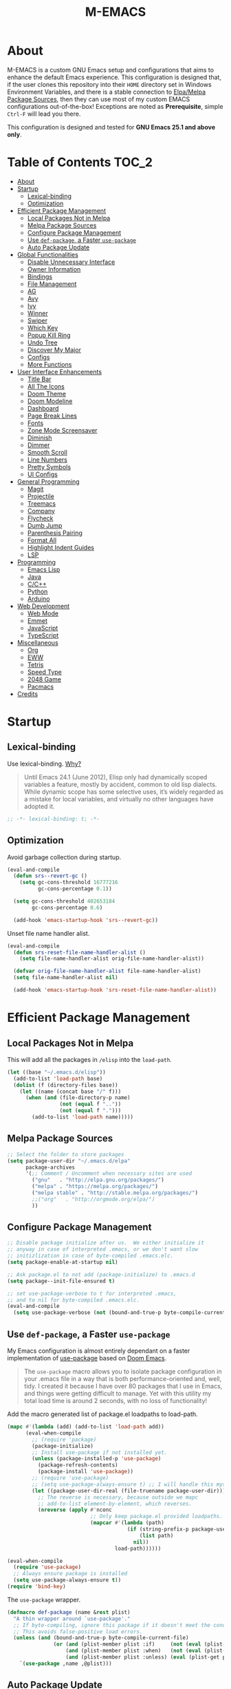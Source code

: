 #+TITLE: M-EMACS
* About
  M-EMACS is a custom GNU Emacs setup and configurations that aims to enhance the default Emacs experience. This configuration is designed that, if the user clones this repository into their =HOME= directory set in Windows Environment Variables, and there is a stable connection to [[#elpamelpa-package-sources][Elpa/Melpa Package Sources]], then they can use most of my custom EMACS configurations out-of-the-box! Exceptions are noted as *Prerequisite*, simple =Ctrl-F= will lead you there.

  This configuration is designed and tested for *GNU Emacs 25.1 and above only*.
** Cool Little Thing About This README                             :noexport:
   This README will be parsed by [[./init.el][init.el]] which then evaluates all =emacs-lisp= code blocks during startup. Which means this README file is not only useful for you, a human's understanding, it also serves as the foundation for my entire Emacs configuration!
* Table of Contents                                                   :TOC_2:
- [[#about][About]]
- [[#startup][Startup]]
  - [[#lexical-binding][Lexical-binding]]
  - [[#optimization][Optimization]]
- [[#efficient-package-management][Efficient Package Management]]
  - [[#local-packages-not-in-melpa][Local Packages Not in Melpa]]
  - [[#melpa-package-sources][Melpa Package Sources]]
  - [[#configure-package-management][Configure Package Management]]
  - [[#use-def-package-a-faster-use-package][Use =def-package=, a Faster =use-package=]]
  - [[#auto-package-update][Auto Package Update]]
- [[#global-functionalities][Global Functionalities]]
  - [[#disable-unnecessary-interface][Disable Unnecessary Interface]]
  - [[#owner-information][Owner Information]]
  - [[#bindings][Bindings]]
  - [[#file-management][File Management]]
  - [[#ag][AG]]
  - [[#avy][Avy]]
  - [[#ivy][Ivy]]
  - [[#winner][Winner]]
  - [[#swiper][Swiper]]
  - [[#which-key][Which Key]]
  - [[#popup-kill-ring][Popup Kill Ring]]
  - [[#undo-tree][Undo Tree]]
  - [[#discover-my-major][Discover My Major]]
  - [[#configs][Configs]]
  - [[#more-functions][More Functions]]
- [[#user-interface-enhancements][User Interface Enhancements]]
  - [[#title-bar][Title Bar]]
  - [[#all-the-icons][All The Icons]]
  - [[#doom-theme][Doom Theme]]
  - [[#doom-modeline][Doom Modeline]]
  - [[#dashboard][Dashboard]]
  - [[#page-break-lines][Page Break Lines]]
  - [[#fonts][Fonts]]
  - [[#zone-mode-screensaver][Zone Mode Screensaver]]
  - [[#diminish][Diminish]]
  - [[#dimmer][Dimmer]]
  - [[#smooth-scroll][Smooth Scroll]]
  - [[#line-numbers][Line Numbers]]
  - [[#pretty-symbols][Pretty Symbols]]
  - [[#ui-configs][UI Configs]]
- [[#general-programming][General Programming]]
  - [[#magit][Magit]]
  - [[#projectile][Projectile]]
  - [[#treemacs][Treemacs]]
  - [[#company][Company]]
  - [[#flycheck][Flycheck]]
  - [[#dumb-jump][Dumb Jump]]
  - [[#parenthesis-pairing][Parenthesis Pairing]]
  - [[#format-all][Format All]]
  - [[#highlight-indent-guides][Highlight Indent Guides]]
  - [[#lsp][LSP]]
- [[#programming][Programming]]
  - [[#emacs-lisp][Emacs Lisp]]
  - [[#java][Java]]
  - [[#cc][C/C++]]
  - [[#python][Python]]
  - [[#arduino][Arduino]]
- [[#web-development][Web Development]]
  - [[#web-mode][Web Mode]]
  - [[#emmet][Emmet]]
  - [[#javascript][JavaScript]]
  - [[#typescript][TypeScript]]
- [[#miscellaneous][Miscellaneous]]
  - [[#org][Org]]
  - [[#eww][EWW]]
  - [[#tetris][Tetris]]
  - [[#speed-type][Speed Type]]
  - [[#2048-game][2048 Game]]
  - [[#pacmacs][Pacmacs]]
- [[#credits][Credits]]

* Startup
** Lexical-binding
   Use lexical-binding. [[https://nullprogram.com/blog/2016/12/22/][Why?]]
   #+BEGIN_QUOTE
   Until Emacs 24.1 (June 2012), Elisp only had dynamically scoped variables  a feature, mostly by accident, common to old lisp dialects. While dynamic scope has some selective uses, it’s widely regarded as a mistake for local variables, and virtually no other languages have adopted it.
   #+END_QUOTE
   #+BEGIN_SRC emacs-lisp
     ;; -*- lexical-binding: t; -*-
   #+END_SRC
** Optimization
   Avoid garbage collection during startup.
   #+BEGIN_SRC emacs-lisp
     (eval-and-compile
       (defun srs--revert-gc ()
         (setq gc-cons-threshold 16777216
               gc-cons-percentage 0.1))

       (setq gc-cons-threshold 402653184
             gc-cons-percentage 0.6)

       (add-hook 'emacs-startup-hook 'srs--revert-gc))
   #+END_SRC
   Unset file name handler alist.
   #+BEGIN_SRC emacs-lisp
     (eval-and-compile
       (defun srs-reset-file-name-handler-alist ()
         (setq file-name-handler-alist orig-file-name-handler-alist))

       (defvar orig-file-name-handler-alist file-name-handler-alist)
       (setq file-name-handler-alist nil)

       (add-hook 'emacs-startup-hook 'srs-reset-file-name-handler-alist))
   #+END_SRC
* Efficient Package Management
** Local Packages Not in Melpa
   This will add all the packages in =/elisp= into the =load-path=.
   #+BEGIN_SRC emacs-lisp
     (let ((base "~/.emacs.d/elisp"))
       (add-to-list 'load-path base)
       (dolist (f (directory-files base))
         (let ((name (concat base "/" f)))
           (when (and (file-directory-p name)
                      (not (equal f ".."))
                      (not (equal f ".")))
             (add-to-list 'load-path name)))))
   #+END_SRC
** Melpa Package Sources
   #+BEGIN_SRC emacs-lisp
     ;; Select the folder to store packages
     (setq package-user-dir "~/.emacs.d/elpa"
           package-archives
           '(;; Comment / Uncomment when necessary sites are used
             ("gnu"   . "http://elpa.gnu.org/packages/")
             ("melpa" . "https://melpa.org/packages/")
             ("melpa stable" . "http://stable.melpa.org/packages/")
             ;;("org"   . "http://orgmode.org/elpa/")
             ))
   #+END_SRC
** Configure Package Management
   #+BEGIN_SRC emacs-lisp
     ;; Disable package initialize after us.  We either initialize it
     ;; anyway in case of interpreted .emacs, or we don't want slow
     ;; initizlization in case of byte-compiled .emacs.elc.
     (setq package-enable-at-startup nil)

     ;; Ask package.el to not add (package-initialize) to .emacs.d
     (setq package--init-file-ensured t)

     ;; set use-package-verbose to t for interpreted .emacs,
     ;; and to nil for byte-compiled .emacs.elc.
     (eval-and-compile
       (setq use-package-verbose (not (bound-and-true-p byte-compile-current-file))))
   #+END_SRC
** Use =def-package=, a Faster =use-package=
   My Emacs configuration is almost entirely dependant on a faster implementation of [[https://github.com/jwiegley/use-package][use-package]] based on [[https://github.com/hlissner/doom-emacs/blob/master/core/core-packages.el#L323][Doom Emacs]].
   #+BEGIN_QUOTE
   The =use-package= macro allows you to isolate package configuration in your .emacs file in a way that is both performance-oriented and, well, tidy. I created it because I have over 80 packages that I use in Emacs, and things were getting difficult to manage. Yet with this utility my total load time is around 2 seconds, with no loss of functionality!
   #+END_QUOTE
   Add the macro generated list of package.el loadpaths to load-path.
   #+BEGIN_SRC emacs-lisp
     (mapc #'(lambda (add) (add-to-list 'load-path add))
           (eval-when-compile
             ;; (require 'package)
             (package-initialize)
             ;; Install use-package if not installed yet.
             (unless (package-installed-p 'use-package)
               (package-refresh-contents)
               (package-install 'use-package))
             ;; (require 'use-package)
             ;; (setq use-package-always-ensure t) ;; I will handle this myself
             (let ((package-user-dir-real (file-truename package-user-dir)))
               ;; The reverse is necessary, because outside we mapc
               ;; add-to-list element-by-element, which reverses.
               (nreverse (apply #'nconc
                                ;; Only keep package.el provided loadpaths.
                                (mapcar #'(lambda (path)
                                            (if (string-prefix-p package-user-dir-real path)
                                                (list path)
                                              nil))
                                        load-path))))))

     (eval-when-compile
       (require 'use-package)
       ;; Always ensure package is installed
       (setq use-package-always-ensure t))
     (require 'bind-key)
   #+END_SRC
   The =use-package= wrapper.
   #+BEGIN_SRC emacs-lisp
     (defmacro def-package (name &rest plist)
       "A thin wrapper around `use-package'."
       ;; If byte-compiling, ignore this package if it doesn't meet the condition.
       ;; This avoids false-positive load errors.
       (unless (and (bound-and-true-p byte-compile-current-file)
                    (or (and (plist-member plist :if)     (not (eval (plist-get plist :if))))
                        (and (plist-member plist :when)   (not (eval (plist-get plist :when))))
                        (and (plist-member plist :unless) (eval (plist-get plist :unless)))))
         `(use-package ,name ,@plist)))
   #+END_SRC
** Auto Package Update
   [[https://github.com/rranelli/auto-package-update.el][Auto package update]] automatically updates installed packages if at least =auto-package-update-interval= days have passed since the last update.
   #+BEGIN_SRC emacs-lisp
     (def-package auto-package-update
       :config
       (setq auto-package-update-delete-old-versions t)
       (setq auto-package-update-hide-results t)
       (auto-package-update-maybe))
   #+END_SRC
* Global Functionalities
** Disable Unnecessary Interface
   This need to be in the beginning of initialization to smooth the experience.
   #+BEGIN_SRC emacs-lisp
     (scroll-bar-mode -1)
     (tool-bar-mode   -1)
     (tooltip-mode    -1)
     (menu-bar-mode   -1)
   #+END_SRC

** Owner Information
   *Prerequisite*: Change this to your information.
   #+BEGIN_SRC emacs-lisp
     (setq user-full-name "Mingde (Matthew) Zeng")
     (setq user-mail-address "matthewzmd@gmail.com")
   #+END_SRC
** Bindings
   Unbind C-z to use as prefix
   #+BEGIN_SRC emacs-lisp
     (global-set-key (kbd "C-z") nil)
   #+END_SRC
   Use iBuffer instead of Buffer List
   #+BEGIN_SRC emacs-lisp
     (global-set-key (kbd "C-x C-b") 'ibuffer)
   #+END_SRC
   Truncate lines
   #+BEGIN_SRC emacs-lisp
     (global-set-key (kbd "C-x C-!") 'toggle-truncate-lines)
   #+END_SRC
   Adjust font size like web browsers
   #+BEGIN_SRC emacs-lisp
     (global-set-key (kbd "C-+") 'text-scale-increase)
     (global-set-key (kbd"C--") 'text-scale-decrease)
   #+END_SRC
   Move up/down paragraph
   #+BEGIN_SRC emacs-lisp
     (global-set-key (kbd "M-n") 'forward-paragraph)
     (global-set-key (kbd "M-p") 'backward-paragraph)
   #+END_SRC
** File Management
*** Dired
    Dired, the directory editor.
    #+BEGIN_SRC emacs-lisp
      ;; Always delete and copy recursively
      (setq dired-recursive-deletes 'always)
      (setq dired-recursive-copies 'always)

      ;; Auto refresh Dired, but be quiet about it
      (setq global-auto-revert-non-file-buffers t)
      (setq auto-revert-verbose nil)

      ;; Quickly copy/move file in Dired
      (setq dired-dwim-target t)

      ;; Move files to trash when deleting
      (setq delete-by-moving-to-trash t)

      ;; Reuse same dired buffer, so doesn't create new buffer each time
      (put 'dired-find-alternate-file 'disabled nil)
      (add-hook 'dired-mode-hook (lambda () (local-set-key (kbd "RET") #'dired-find-alternate-file)))
      (add-hook 'dired-mode-hook (lambda () (define-key dired-mode-map (kbd "^")
                                         (lambda () (interactive) (find-alternate-file "..")))))
    #+END_SRC
*** Autosave and Backup
    Create directory where Emacs stores backups and autosave files.
    #+BEGIN_SRC emacs-lisp
      (make-directory "~/.emacs.d/autosaves" t)
      (make-directory "~/.emacs.d/backups" t)
    #+END_SRC
    Set autosave and backup directory.
    #+BEGIN_SRC emacs-lisp
      (setq backup-directory-alist '(("." . "~/.emacs.d/backups/"))
            auto-save-file-name-transforms  '((".*" "~/.emacs.d/autosaves/\\1" t))
            delete-old-versions -1
            version-control t
            vc-make-backup-files t)
    #+END_SRC
*** Rename Both File and Buffer
    #+BEGIN_SRC emacs-lisp
      ;; source: http://steve.yegge.googlepages.com/my-dot-emacs-file
      (defun rename-file-and-buffer (new-name)
        "Renames both current buffer and file it's visiting to NEW-NAME."
        (interactive "sNew name: ")
        (let ((name (buffer-name))
              (filename (buffer-file-name)))
          (if (not filename)
              (message "Buffer '%s' is not visiting a file!" name)
            (if (get-buffer new-name)
                (message "A buffer named '%s' already exists!" new-name)
              (progn
                (rename-file filename new-name 1)
                (rename-buffer new-name)
                (set-visited-file-name new-name)
                (set-buffer-modified-p nil))))))
    #+END_SRC
*** File Configs
    #+BEGIN_SRC emacs-lisp
      ;; Load the newest version of a file
      (setq load-prefer-newer t)

      ;; Detect external file changes and auto refresh file
      (global-auto-revert-mode t)

      ;; Transparently open compressed files
      (auto-compression-mode t)
    #+END_SRC
** AG
   [[https://github.com/ggreer/the_silver_searcher][AG The Silver Searcher]], a code-searching tool similar to ack, but faster.

   *Prerequisite*: [[https://github.com/k-takata/the_silver_searcher-win32][AG for Windows]] must be installed and put in the Path.
   #+BEGIN_SRC emacs-lisp
     (def-package ag
       :bind ("C-z s" . ag))
   #+END_SRC
** Avy
   [[https://github.com/abo-abo/avy][Avy]], a nice way to move around text.
   #+BEGIN_SRC emacs-lisp
     (def-package avy
       :bind
       (("C-;" . avy-goto-char-timer)
        ("C-:" . avy-goto-line))
       :config
       (setq avy-timeout-seconds 0.3)
       (setq avy-style 'pre))
   #+END_SRC
** Ivy
*** Main Ivy
    [[https://github.com/abo-abo/swiper][Ivy]], a generic completion mechanism for Emacs.
    #+BEGIN_SRC emacs-lisp
      (def-package ivy
        :diminish ivy-mode ;;Hide ivy in the button screen
        :init (ivy-mode 1)
        :config
        (setq ivy-use-virtual-buffers t)
        (setq ivy-height 10)
        (setq ivy-on-del-error-function nil)
        (setq ivy-magic-slash-non-match-action nil)
        (setq ivy-count-format "【%d/%d】")
        (setq ivy-wrap t))
   #+END_SRC
*** Amx
    [[https://github.com/DarwinAwardWinner/amx][Amx]], a M-x enhancement tool forked from [[https://github.com/nonsequitur/smex][Smex]].
    #+BEGIN_SRC emacs-lisp
      (def-package amx
        :after (:any ivy ido)
        :config (amx-mode))
    #+END_SRC
*** Counsel
    [[https://github.com/abo-abo/swiper][Counsel]], a collection of Ivy-enhanced versions of common Emacs commands.
    #+BEGIN_SRC emacs-lisp
      (def-package counsel
        :after ivy
        :diminish counsel-mode
        :init (counsel-mode 1))
    #+END_SRC
** Winner
   Winner mode restores old window layout.
   #+BEGIN_SRC emacs-lisp
     (def-package winner
       :ensure nil
       :commands (winner-undo winner-redo)
       :init (setq winner-boring-buffers
                   '("*Completions*"
                     "*Compile-Log*"
                     "*inferior-lisp*"
                     "*Fuzzy Completions*"
                     "*Apropos*"
                     "*Help*"
                     "*cvs*"
                     "*Buffer List*"
                     "*Ibuffer*"
                     "*esh command on file*")))
   #+END_SRC
** Swiper
   [[https://github.com/abo-abo/swiper][Swiper]], an Ivy-enhanced alternative to isearch.
   #+BEGIN_SRC emacs-lisp
     (def-package swiper
       :bind ("C-s" . swiper))
   #+END_SRC
** Which Key
   [[https://github.com/justbur/emacs-which-key][Which key]], a feature that displays the key bindings following the incomplete command.
   #+BEGIN_SRC emacs-lisp
     (def-package which-key
       :diminish
       :init
       (setq which-key-separator " ")
       (setq which-key-prefix-prefix "+")
       :config
       (which-key-mode))
   #+END_SRC
** Popup Kill Ring
   [[https://github.com/waymondo/popup-kill-ring][Popup kill ring]], a feature that provides the ability to browse Emacs kill ring in autocomplete style popup menu.
   #+BEGIN_SRC emacs-lisp
     (def-package popup-kill-ring
       :bind ("M-y" . popup-kill-ring))
   #+END_SRC
** Undo Tree
   [[https://www.emacswiki.org/emacs/UndoTree][Undo tree]], a feature that provides a visualization of the undos in a file.
   #+BEGIN_SRC emacs-lisp
     (def-package undo-tree
       :diminish undo-tree-mode
       :init (global-undo-tree-mode))
   #+END_SRC
** Discover My Major
   [[https://github.com/jguenther/discover-my-major][Discover my major]], a feature that discovers key bindings and their meaning for the current Emacs major mode.
   #+BEGIN_SRC emacs-lisp
     (def-package discover-my-major
       :bind (("C-h C-m" . discover-my-major)))
   #+END_SRC
** Configs
   Some essential configs that make my life a lot easier.
*** UTF-8 Coding System
    Use UTF-8 as much as possible with unix line endings.
    #+BEGIN_SRC emacs-lisp
      (prefer-coding-system 'utf-8-unix)
      (set-default-coding-systems 'utf-8-unix)
      (set-terminal-coding-system 'utf-8-unix)
      (set-keyboard-coding-system 'utf-8-unix)
      (set-selection-coding-system 'utf-8-unix)
      (setq locale-coding-system 'utf-8-unix)
      ;; Treat clipboard input as UTF-8 string first; compound text next, etc.
      (when (display-graphic-p)
        (setq x-select-request-type '(UTF8_STRING COMPOUND_TEXT TEXT STRING)))
    #+END_SRC
*** Turn Off Cursor Alarms
    #+BEGIN_SRC
      (setq ring-bell-function 'ignore)
    #+END_SRC
*** Turn Off Blink Cursor
    #+BEGIN_SRC emacs-lisp
      (blink-cursor-mode -1)
    #+END_SRC
*** Show Keystrokes in Progress Instantly
    #+BEGIN_SRC emacs-lisp
      ;; Show keystrokes in progress
      (setq echo-keystrokes 0.1)
    #+END_SRC
*** Optimize Editing Experience
    #+BEGIN_SRC emacs-lisp
      ;; Remove useless whitespace before saving a file
      (add-hook 'before-save-hook 'whitespace-cleanup)
      (add-hook 'before-save-hook (lambda() (delete-trailing-whitespace)))

      ;; Make sentences end with a single space
      (setq-default sentence-end-double-space nil)

      ;; When buffer is closed, saves the cursor location
      (save-place-mode 1)

      ;; Disable Shift mark
      (setq shift-select-mode nil)

      ;; Replace selection on insert
      (delete-selection-mode 1)

      ;; Merge system clipboard with Emacs
      (setq-default select-enable-clipboard t)

      ;; Prevent Extraneous Tabs
      (setq-default indent-tabs-mode nil)
    #+END_SRC
*** Automatic Garbage Collect
    Garbage collect when Emacs is not in focus.
    #+BEGIN_SRC emacs-lisp
      (add-hook 'focus-out-hook #'garbage-collect)
    #+END_SRC
*** Move Custom-Set-Variables to Different File
    #+BEGIN_SRC emacs-lisp
      (setq custom-file "~/.emacs.d/elisp/custom-file.el")
      (load custom-file 'noerror)
    #+END_SRC
** More Functions
   Other important, but longer functions.
*** Resize Window Width / Height Functions
    #+BEGIN_SRC emacs-lisp
      ;; Resizes the window width based on the input
      (defun window-resize-width (w)
        "Resizes the window width based on W."
        (interactive (list (if (> (count-windows) 1)
                               (read-number "Set the current window width in [1~9]x10%: ")
                             (error "You need more than 1 window to execute this function!"))))
        (message "%s" w)
        (window-resize nil (- (truncate (* (/ w 10.0) (frame-width))) (window-total-width)) t))

      ;; Resizes the window height based on the input
      (defun window-resize-height (h)
        "Resizes the window height based on H."
        (interactive (list (if (> (count-windows) 1)
                               (read-number "Set the current window height in [1~9]x10%: ")
                             (error "You need more than 1 window to execute this function!"))))
        (message "%s" h)
        (window-resize nil (- (truncate (* (/ h 10.0) (frame-height))) (window-total-height)) nil))

      ;; Setup shorcuts for window resize width and height
      (global-set-key (kbd "C-x C-|") #'window-resize-width)
      (global-set-key (kbd "C-x C-_") #'window-resize-height)
    #+END_SRC
*** Edit This Configuration File Shortcut
    #+BEGIN_SRC emacs-lisp
      (defun edit-configs ()
        "Opens the README.org file."
        (interactive)
        (find-file "~/.emacs.d/README.org"))

      (global-set-key (kbd "C-z e") #'edit-configs)
    #+END_SRC
*** Smarter Move Beginning of Line
    Smarter navigation to the beginning of a line by [[https://emacsredux.com/blog/2013/05/22/smarter-navigation-to-the-beginning-of-a-line/][Bozhidar Batsov]].
    #+BEGIN_SRC emacs-lisp
      (defun smarter-move-beginning-of-line (arg)
        "Move point back to indentation of beginning of line.

      Move point to the first non-whitespace character on this line.
      If point is already there, move to the beginning of the line.
      Effectively toggle between the first non-whitespace character and
      the beginning of the line.

      If ARG is not nil or 1, move forward ARG - 1 lines first.  If
      point reaches the beginning or end of the buffer, stop there."
        (interactive "^p")
        (setq arg (or arg 1))

        ;; Move lines first
        (when (/= arg 1)
          (let ((line-move-visual nil))
            (forward-line (1- arg))))

        (let ((orig-point (point)))
          (back-to-indentation)
          (when (= orig-point (point))
            (move-beginning-of-line 1))))

      ;; remap C-a to `smarter-move-beginning-of-line'
      (global-set-key [remap move-beginning-of-line]
                      'smarter-move-beginning-of-line)
    #+END_SRC
* User Interface Enhancements
** Title Bar
   #+BEGIN_SRC emacs-lisp
     (setq-default frame-title-format '("Emacs " emacs-version " - " user-login-name "@" system-name " - %b"))
   #+END_SRC
** All The Icons
   [[https://github.com/domtronn/all-the-icons.el][All The Icons]], a utility package to collect various Icon Fonts and propertize them within Emacs.

   *Prerequisite*: Install all fonts from =/fonts/all-the-icons-fonts=.
   #+BEGIN_SRC emacs-lisp
     (def-package all-the-icons)
   #+END_SRC
*** All The Icons Dired
    [[https://github.com/jtbm37/all-the-icons-dired][All The Icons Dired]], an icon set for Dired.
    #+BEGIN_SRC emacs-lisp
      (def-package all-the-icons-dired
        :after all-the-icons
        :diminish
        :config (add-hook 'dired-mode-hook #'all-the-icons-dired-mode)
        :custom-face (all-the-icons-dired-dir-face ((t `(:foreground ,(face-background 'default))))))
    #+END_SRC
*** All The Icons Ivy
    [[https://github.com/asok/all-the-icons-ivy][All The Icons Ivy]], an icon set for Ivy.
    #+BEGIN_SRC emacs-lisp
      (def-package all-the-icons-ivy
        :after all-the-icons
        :config
        (all-the-icons-ivy-setup)
        (setq all-the-icons-ivy-buffer-commands '())
        (setq all-the-icons-ivy-file-commands
              '(counsel-find-file counsel-file-jump counsel-recentf counsel-projectile-find-file counsel-projectile-find-dir)))
    #+END_SRC
** Doom Theme
   [[https://github.com/hlissner/emacs-doom-themes][doom-themes]], an UI plugin and pack of theme. It is set to default to Molokai theme.
   #+BEGIN_SRC emacs-lisp
     (def-package doom-themes
       :config
       ;; flashing mode-line on errors
       (doom-themes-visual-bell-config)
       ;; Corrects (and improves) org-mode's native fontification.
       (doom-themes-org-config)
       (load-theme 'doom-molokai t))
   #+END_SRC
** Doom Modeline
   [[https://github.com/seagle0128/doom-modeline][Doom modeline]], a modeline from DOOM Emacs, but more powerful and faster.
   #+BEGIN_SRC emacs-lisp
     (def-package doom-modeline
       :config
       ;; Don't compact font caches during GC. Windows Laggy Issue
       (setq inhibit-compacting-font-caches t)
       (setq doom-modeline-minor-modes t)
       ;;(setq doom-modeline-github t) ;; requires ghub package
       (setq doom-modeline-icon t)
       (setq doom-modeline-major-mode-color-icon t)
       (setq doom-modeline-height 15)
       (doom-modeline-mode 1))
   #+END_SRC
** Dashboard
   [[https://github.com/rakanalh/emacs-dashboard][Dashboard]], an extensible Emacs startup screen.

   Use either =KEC_Dark_BK.png= or =KEC_Light_BK.png= depends on the backgrond theme.
   #+BEGIN_SRC emacs-lisp
     (def-package dashboard
       :diminish (dashboard-mode page-break-lines-mode)
       :config
       (dashboard-setup-startup-hook)
       (setq dashboard-banner-logo-title "Present Day, Present Time...")
       (setq dashboard-startup-banner "~/.emacs.d/images/KEC_Dark_BK_Small.png"))
     ;;  (setq dashboard-startup-banner "~/.emacs.d/images/KEC_Light_BK.png"))

     (defun open-dashboard ()
       "Open the *dashboard* buffer and jump to the first widget."
       (interactive)
       (if (get-buffer dashboard-buffer-name)
           (kill-buffer dashboard-buffer-name))
       (dashboard-insert-startupify-lists)
       (switch-to-buffer dashboard-buffer-name)
       (goto-char (point-min))
       (if (> (length (window-list-1))
              ;; exclude `treemacs' window
              (if (and (fboundp 'treemacs-current-visibility)
                       (eq (treemacs-current-visibility) 'visible)) 2 1))
           (setq dashboard-recover-layout-p t))
       (delete-other-windows))
     (global-set-key (kbd "C-z d") #'open-dashboard)
   #+END_SRC
   Additional Dashboard widgets.
   #+BEGIN_SRC emacs-lisp
     (defun dashboard-insert-widgets (list-size)
       (insert (format "%d packages loaded in %s.\n" (length package-activated-list) (emacs-init-time)))
       (insert "Navigation: ")
       ;;(insert (make-string (max 0 (floor (/ (- dashboard-banner-length 25) 2))) ?\ ))
       (widget-create 'url-link
          :tag (propertize "Github" 'face 'font-lock-keyword-face)
          :help-echo "Open the Emacs Configuration Github page"
          :mouse-face 'highlight
          "https://github.com/MatthewZMD/.emacs.d")
       (insert " ")
       (widget-create 'push-button
          :help-echo "Edit This Emacs' Configuration"
          :action (lambda (&rest _) (edit-configs))
          :mouse-face 'highlight
                :button-prefix ""
                :button-suffix ""
                (propertize "Configuration" 'face 'font-lock-keyword-face)))

     (add-to-list 'dashboard-item-generators  '(buttons . dashboard-insert-widgets))
     (add-to-list 'dashboard-items '(buttons))
   #+END_SRC
** Page Break Lines
   [[https://github.com/purcell/page-break-lines][Page-break-lines]], a feature that displays ugly form feed characters as tidy horizontal rules.
   #+BEGIN_SRC emacs-lisp
     (def-package page-break-lines
       :init (global-page-break-lines-mode))
   #+END_SRC
** Fonts
   Prepares fonts to use.

   *Prerequisite*: Install =Input= and =Love Letter TW= fonts from =/fonts=.
   #+BEGIN_SRC emacs-lisp
     ;; Input Mono, Monaco Style, Line Height 1.3 download from http://input.fontbureau.com/
     (defvar fonts '(("Input" . 11) ("SF Mono" . 12) ("Consolas" . 12) ("Love LetterTW" . 12.5))
       "List of fonts and sizes.  The first one available will be used.")
   #+END_SRC
   Change Font Function.
   #+BEGIN_SRC emacs-lisp
     (defun change-font ()
       "Documentation."
       (interactive)
       (let* (available-fonts font-name font-size font-setting)
         (dolist (font fonts (setq available-fonts (nreverse available-fonts)))
           (when (member (car font) (font-family-list))
             (push font available-fonts)))

         (if (not available-fonts)
             (message "No fonts from the chosen set are available")
           (if (called-interactively-p 'interactive)
               (let* ((chosen (assoc-string (completing-read "What font to use? " available-fonts nil t) available-fonts)))
                 (setq font-name (car chosen) font-size (read-number "Font size: " (cdr chosen))))
             (setq font-name (caar available-fonts) font-size (cdar available-fonts)))

           (setq font-setting (format "%s-%d" font-name font-size))
           (set-frame-font font-setting nil t)
           (add-to-list 'default-frame-alist (cons 'font font-setting)))))

     (change-font)
   #+END_SRC
** Zone Mode Screensaver
   [[https://www.emacswiki.org/emacs/ZoneMode][Zone mode]], a minor-mode 'zones' Emacs out, choosing one of its random modes to obfuscate the current buffer, which is used as my Emacs screensaver.
   #+BEGIN_SRC emacs-lisp
     (require 'zone)
     (zone-when-idle 300) ;; in seconds
     (defun zone-choose (pgm)
       "Choose a PGM to run for `zone'."
       (interactive
        (list
         (completing-read
          "Program: "
          (mapcar 'symbol-name zone-programs))))
       (let ((zone-programs (list (intern pgm))))
         (zone)))
   #+END_SRC
** Diminish
   [[https://github.com/emacsmirror/diminish][Diminish]], a feature that removes certain minor modes from mode-line.
   #+BEGIN_SRC emacs-lisp
     (def-package diminish)
   #+END_SRC

** Dimmer
   [[https://github.com/gonewest818/dimmer.el][Dimmer]], a feature that visually highlights the selected buffer.
   #+BEGIN_SRC emacs-lisp
     (def-package dimmer
       :init (dimmer-mode)
       :config
       (setq dimmer-fraction 0.2)
       (setq dimmer-exclusion-regexp "\\*Minibuf-[0-9]+\\*\\|\\*dashboard\\*"))
   #+END_SRC
** Smooth Scroll
   Smoothens Scrolling.
   #+BEGIN_SRC emacs-lisp
     (setq scroll-step 1)
     (setq scroll-margin 1)
     (setq scroll-conservatively 101)
     (setq scroll-up-aggressively 0.01)
     (setq scroll-down-aggressively 0.01)
     (setq auto-window-vscroll nil)
     (setq redisplay-dont-pause t)
     (setq fast-but-imprecise-scrolling nil)
     (setq mouse-wheel-scroll-amount '(1 ((shift) . 1)))
     (setq mouse-wheel-progressive-speed nil)
   #+END_SRC
** Line Numbers
   Display line numbers, and column numbers in modeline.
   #+BEGIN_SRC emacs-lisp
     ;; Hook line numbers to only when files are opened
     (if (version< emacs-version "26")
         (progn (add-hook 'find-file-hook #'linum-mode)
                (add-hook 'prog-mode-hook #'linum-mode))
       (progn (add-hook 'find-file-hook #'display-line-numbers-mode)
              (add-hook 'prog-mode-hook #'display-line-numbers-mode)))

     ;; Display column numbers in modeline
     (column-number-mode 1)
   #+END_SRC
** Pretty Symbols
   Pretty the Symbols.
   #+BEGIN_SRC emacs-lisp
     (global-prettify-symbols-mode 1)
       (defun add-pretty-lambda ()
         "make some word or string show as pretty Unicode symbols"
         (setq prettify-symbols-alist
               '(
                 ("lambda" . 955)
                 ("->" . 8594)
                 ("=>" . 8658)
                 ("map" . 8614)
                 )))
       (add-hook 'prog-mode-hook 'add-pretty-lambda)
   #+END_SRC
** UI Configs
   Maximize frame.
   #+BEGIN_SRC emacs-lisp
     (add-to-list 'default-frame-alist '(fullscreen . maximized))
   #+END_SRC
   Disable splash screen and change scratch message.
   #+BEGIN_SRC emacs-lisp
     (setq inhibit-startup-screen t)
     (setq initial-scratch-message ";; Close the World, Open the nExt")
   #+END_SRC
   Change yes or no prompts to y or n.
   #+BEGIN_SRC emacs-lisp
     (fset 'yes-or-no-p 'y-or-n-p)
   #+END_SRC
* General Programming
** Magit
   [[https://magit.vc/][Magit]], an interface to the version control system Git.
   #+BEGIN_SRC emacs-lisp
     (def-package magit
       :bind ("C-x g" . magit-status))
   #+END_SRC
** Projectile
   [[https://github.com/bbatsov/projectile][Projectile]], a *Project* *I*nteraction *L*ibrary for *E*macs.

   *Prerequisite*: Install [[https://github.com/bmatzelle/gow][Gow]] before proceding and make sure it is in the Path. Gow is a lightweight installer that installs useful open source UNIX applications compiled as native win32 binaries. Especially, =tr= is needed for Projectile alien indexing.
   #+BEGIN_SRC emacs-lisp
     (def-package projectile
       :bind
       ("C-c p" . projectile-command-map)
       ("C-z i" . projectile-switch-project)
       ("C-z o" . projectile-find-file)
       ("C-z p" . projectile-add-known-project)
       :config
       (projectile-mode +1)
       (setq projectile-completion-system 'ivy)
       (when (eq system-type 'windows-nt)
         (setq projectile-indexing-method 'alien))
       (add-to-list 'projectile-globally-ignored-directories "node_modules"))
   #+END_SRC
** Treemacs
   [[https://github.com/Alexander-Miller/treemacs][Treemacs]], a tree layout file explorer for Emacs.
*** Treemacs
    #+BEGIN_SRC emacs-lisp
      (def-package treemacs
        :init
        (with-eval-after-load 'winum
          (define-key winum-keymap (kbd "M-0") #'treemacs-select-window))
        :config
        (progn
          (setq treemacs-collapse-dirs
                (if (executable-find "python") 3 0)
                treemacs-deferred-git-apply-delay   0.5
                treemacs-display-in-side-window     t
                treemacs-file-event-delay     5000
                treemacs-file-follow-delay    0.2
                treemacs-follow-after-init    t
                treemacs-follow-recenter-distance   0.1
                treemacs-git-command-pipe     ""
                treemacs-goto-tag-strategy    'refetch-index
                treemacs-indentation    2
                treemacs-indentation-string   " "
                treemacs-is-never-other-window      nil
                treemacs-max-git-entries      5000
                treemacs-no-png-images        nil
                treemacs-no-delete-other-windows    t
                treemacs-project-follow-cleanup     nil
                treemacs-persist-file   (expand-file-name ".cache/treemacs-persist" user-emacs-directory)
                treemacs-recenter-after-file-follow nil
                treemacs-recenter-after-tag-follow  nil
                treemacs-show-cursor    nil
                treemacs-show-hidden-files    t
                treemacs-silent-filewatch     nil
                treemacs-silent-refresh       nil
                treemacs-sorting        'alphabetic-desc
                treemacs-space-between-root-nodes   t
                treemacs-tag-follow-cleanup   t
                treemacs-tag-follow-delay     1.5
                treemacs-width    35)
          ;; The default width and height of the icons is 22 pixels. If you are
          ;; using a Hi-DPI display, uncomment this to double the icon size.
          ;;(treemacs-resize-icons 44)
          (treemacs-follow-mode t)
          (treemacs-filewatch-mode t)
          (treemacs-fringe-indicator-mode t)
          (pcase (cons (not (null (executable-find "git")))
                       (not (null (executable-find "python3"))))
            (`(t . t) (treemacs-git-mode 'deferred))
            (`(t . _) (treemacs-git-mode 'simple))))
        :bind
        (:map global-map
              ("M-0"       . treemacs-select-window)
              ("C-x t 1"   . treemacs-delete-other-windows)
              ("C-x t t"   . treemacs)
              ("C-x t B"   . treemacs-bookmark)
              ("C-x t C-t" . treemacs-find-file)
              ("C-x t M-t" . treemacs-find-tag)))
   #+END_SRC
*** Treemacs Magit
    #+BEGIN_SRC emacs-lisp
      (def-package treemacs-magit
        :defer t
        :after (treemacs magit))
    #+END_SRC
*** Treemacs Projectile
    #+BEGIN_SRC emacs-lisp
      (def-package treemacs-projectile
        :defer t
        :after (treemacs projectile))
    #+END_SRC
** Company
   [[http://company-mode.github.io/][Company]], short for *Comp*lete *any*thing, a text completion framework for Emacs.
   #+BEGIN_SRC emacs-lisp
     (def-package company
       :diminish company-mode
       :defer t
       :init (global-company-mode)
       :config
       (setq company-minimum-prefix-length 1)
       (setq company-tooltip-align-annotations 't) ; align annotations to the right tooltip border
       (setq company-idle-delay 0) ; decrease delay before autocompletion popup shows
       (setq company-begin-commands '(self-insert-command)) ; start autocompletion only after typing
       (define-key company-mode-map [remap indent-for-tab-command] #'company-indent-or-complete-common)
       (define-key company-active-map (kbd "TAB") 'company-complete-common-or-cycle)
       (define-key company-active-map (kbd "<tab>") 'company-complete-common-or-cycle)
       (define-key company-active-map (kbd "S-TAB") 'company-select-previous)
       (define-key company-active-map (kbd "<backtab>") 'company-select-previous)
       (setq company-require-match 'never))
   #+END_SRC
** Flycheck
   [[https://www.flycheck.org/en/latest/][Flycheck]], a syntax checking extension.
   #+BEGIN_SRC emacs-lisp
     (def-package flycheck
       :defer t
       :diminish flycheck-mode
       :config
       (global-flycheck-mode)
       (flycheck-add-mode 'typescript-tslint 'js2-mode)
       (flycheck-add-mode 'typescript-tslint 'rjsx-mode))
   #+END_SRC
** Dumb Jump
   [[https://github.com/jacktasia/dumb-jump][Dumb jump]], an Emacs "jump to definition" package.
   #+BEGIN_SRC emacs-lisp
     (def-package dumb-jump
       :bind (("M-g o" . dumb-jump-go-other-window)
        ("M-g j" . dumb-jump-go)
        ("M-g i" . dumb-jump-go-prompt)
        ("M-g x" . dumb-jump-go-prefer-external)
        ("M-g z" . dumb-jump-go-prefer-external-other-window))
       :config (setq dumb-jump-selector 'ivy))
   #+END_SRC
** Parenthesis Pairing
   Match and automatically pair parenthesis.
   #+BEGIN_SRC emacs-lisp
     ;; Show matching parenthesis
     (setq show-paren-delay 0)
     (show-paren-mode 1)
   #+END_SRC
*** Smartparens
    [[https://github.com/Fuco1/smartparens][Smartparens]], a minor mode for dealing with pairs.
    #+BEGIN_SRC emacs-lisp
      (def-package smartparens
        :demand t
        :diminish smartparens-mode
        :bind (:map smartparens-mode-map
                    ("C-M-f" . sp-forward-sexp)
                    ("C-M-b" . sp-backward-sexp)
                    ("C-M-d" . sp-down-sexp)
                    ("C-M-a" . sp-backward-down-sexp)
                    ;; C-S-d is bound to dup line
                    ("C-S-b" . sp-beginning-of-sexp)
                    ("C-S-a" . sp-end-of-sexp)
                    ("C-M-e" . sp-up-sexp)
                    ("C-M-u" . sp-backward-up-sexp)
                    ("C-M-t" . sp-transpose-sexp)
                    ("C-M-n" . sp-forward-hybrid-sexp)
                    ("C-M-p" . sp-backward-hybrid-sexp)
                    ("C-M-k" . sp-kill-sexp)
                    ("C-M-w" . sp-copy-sexp)
                    ("M-<delete>" . sp-unwrap-sexp)
                    ;; I like using M-<backspace> to del backwards
                    ;; ("C-<backspace>" . sp-backward-unwrap-sexp)
                    ("C-<right>" . sp-forward-slurp-sexp)
                    ("C-<left>" . sp-forward-barf-sexp)
                    ("C-M-<left>" . sp-backward-slurp-sexp)
                    ("C-M-<right>" . sp-backward-barf-sexp)
                    ("M-D" . sp-splice-sexp)
                    ;; This is Ctrl-Alt-Del lol
                    ;; ("C-M-<delete>" . sp-splice-sexp-killing-forward)
                    ("C-M-<backspace>" . sp-splice-sexp-killing-backward)
                    ("C-S-<backspace>" . sp-splice-sexp-killing-around)
                    ("C-]" . sp-select-next-thing-exchange)
                    ("C-<left_bracket>" . sp-select-previous-thing)
                    ("C-M-]" . sp-select-next-thing)
                    ("M-F" . sp-forward-symbol)
                    ("M-B" . sp-backward-symbol)
                    ("C-\"" . sp-change-inner)
                    ("M-i" . sp-change-enclosing))
        :config
        (smartparens-global-mode)
        ;; Stop pairing single quotes in elisp
        (sp-local-pair 'emacs-lisp-mode "'" nil :actions nil)
        (sp-local-pair 'org-mode "[" nil :actions nil)
        (setq sp-escape-quotes-after-insert nil))
    #+END_SRC
*** Awesome Pair
    [[https://github.com/manateelazycat/awesome-pair][Awesome Pair]], a feature that provides grammatical parenthesis completion. All I need is this smart kill.
    #+BEGIN_SRC emacs-lisp
      (require 'awesome-pair)

      (add-hook 'prog-mode-hook '(lambda () (awesome-pair-mode 1)))

      (define-key awesome-pair-mode-map (kbd "C-c C-k") 'awesome-pair-kill)
    #+END_SRC
** Format All
   [[https://github.com/lassik/emacs-format-all-the-code][Format all]], a feature that lets you auto-format source code.

   *Prerequisite*: Read [[https://github.com/lassik/emacs-format-all-the-code#supported-languages][Supported Languages]] to see which additional tool you need to install for the specific language.
   #+BEGIN_SRC emacs-lisp
     (def-package format-all
       :bind ("C-z f" . format-all-buffer)
       :config (add-hook 'prog-mode-hook #'format-all-mode))
   #+END_SRC

** Highlight Indent Guides
   [[https://github.com/DarthFennec/highlight-indent-guides][Highlight Indent Guides]], a feature that highlights indentation levels.
   #+BEGIN_SRC emacs-lisp
     (def-package highlight-indent-guides
       :defer t
       :config
       (add-hook prog-mode-hook #'highlight-indent-guides-mode)
       (setq highlight-indent-guides-method 'character))
   #+END_SRC
** LSP
   [[https://github.com/emacs-lsp/lsp-mode][LSP]], a client/library for the [[https://microsoft.github.io/language-server-protocol/][Language Server Protocol]].
*** LSP Mode
    #+BEGIN_SRC emacs-lisp
      (def-package lsp-mode
        :demand t
        :commands lsp
        :init
        (setq lsp-auto-guess-root t)       ; Detect project root
        (setq lsp-prefer-flymake nil)      ; Use lsp-ui and flycheck
        :hook (prog-mode . lsp))
    #+END_SRC
*** LSP UI
    [[https://github.com/emacs-lsp/lsp-ui][LSP UI]], provides all the higher level UI modules of lsp-mode, like flycheck support and code lenses.
    #+BEGIN_SRC emacs-lisp
      (def-package lsp-ui
        :after lsp-mode
        :diminish lsp-mode
        :commands lsp-ui-mode)
    #+END_SRC
*** Company LSP
    [[https://github.com/tigersoldier/company-lsp][Company LSP]], a Company completion backend for lsp-mode.
    #+BEGIN_SRC emacs-lisp
      (def-package company-lsp
        :after (company lsp-mode)
        :commands company-lsp)
    #+END_SRC
*** DAP
    [[https://github.com/emacs-lsp/dap-mode][DAP]], a client/library for the [[https://code.visualstudio.com/api/extension-guides/debugger-extension][Debug Adapter Protocol]].
    #+BEGIN_SRC emacs-lisp
      (def-package dap-mode
        :after lsp-mode
        :defer t
        :config
        (dap-mode t)
        (dap-ui-mode t))
    #+END_SRC
* Programming
** Emacs Lisp
*** Always Add Lexical Binding to New Elisp File
    #+BEGIN_SRC emacs-lisp
      (add-hook 'emacs-lisp-mode-hook
                (lambda () (let  ((auto-insert-query nil)
                             (auto-insert-alist
                              '((("\\.el\\'" . "Emacs Lisp header")
                                 ""
                                 ";;; -*- lexical-binding: t; -*-\n\n"
                                 '(setq lexical-binding t)))))
                        (auto-insert))))
    #+END_SRC
*** Shortcut for Evaluating Elisp
    Eval-buffer for ELisp Code.
    #+BEGIN_SRC emacs-lisp
      (define-key emacs-lisp-mode-map (kbd "<f5>") #'eval-buffer)
    #+END_SRC
** Java
*** LSP Java
    [[https://github.com/emacs-lsp/lsp-java][LSP Java]], Emacs Java IDE using [[https://projects.eclipse.org/projects/eclipse.jdt.ls][Eclipse JDT Language Server]].
    #+BEGIN_SRC emacs-lisp
      (def-package lsp-java
        :after lsp-mode
        :config (add-hook 'java-mode-hook 'lsp))
    #+END_SRC
** C/C++
   *Prerequisite*: To compile and execute C/C++ files in Windows OS, install [[http://www.mingw.org/wiki/Install_MinGW][MinGW]] first.

   Compile using =<f5>= or =compile=. The command =gcc -o <file>.exe <fileA>.c <fileB>.c ...= is to compile C code into =<file>.exe=.
*** CC Mode
    CC Mode, a mode for editing files containing C, C++, Objective-C, Java, CORBA IDL (and the variants CORBA PSDL and CIDL), Pike and AWK code.
   #+BEGIN_SRC emacs-lisp
     (def-package cc-mode
       :ensure nil
       :defer t
       :bind ("<f5>" . compile))
   #+END_SRC
*** Irony
    [[https://github.com/Sarcasm/irony-mode][Irony mode]], an Emacs minor mode that supports code completion, syntax checking, etc.

    *Prerequisite*: Execute =irony-install-server=. This provides the libclang interface to irony-mode. It uses a simple protocol based on S-expression. This server also requires [[https://cmake.org/download/][CMake]] >= 2.8.3 and [[http://releases.llvm.org/download.html][libclang]] to be installed on your system.
    #+BEGIN_SRC emacs-lisp
      (def-package irony
        :hook (c++-mode c-mode objc-mode)
        :config
        (add-hook 'irony-mode-hook 'irony-cdb-autosetup-compile-options))
    #+END_SRC
    Windows performance tweaks.
    #+BEGIN_SRC emacs-lisp
      (when (boundp 'w32-pipe-read-delay)
        (setq w32-pipe-read-delay 0))

      ;; Set the buffer size to 64K on Windows (from the original 4K)
      (when (boundp 'w32-pipe-buffer-size)
        (setq irony-server-w32-pipe-buffer-size (* 64 1024)))
    #+END_SRC
*** Company Irony
    [[https://github.com/Sarcasm/company-irony][Company Irony]], a completion backend for the C, C++ and Objective-C languages.
    #+BEGIN_SRC emacs-lisp
      (def-package company-irony
        :defer t
        :config
        (add-to-list 'company-backends 'company-irony))
    #+END_SRC
*** Company Irony C Headers
    [[https://github.com/hotpxl/company-irony-c-headers/][Company Irony C Headers]], a company-mode backend for C/C++ header files that works with irony-mode.

    This package is meant to be complementary to company-irony by offering completion suggestions to header files.
    #+BEGIN_SRC emacs-lisp
      (def-package company-irony-c-headers
        :defer t
        :config
        (add-to-list 'company-backends 'company-irony)
        (add-to-list 'company-backends 'company-c-headers))
    #+END_SRC
** Python
*** TODO Microsoft's Python Language Server - [[https://github.com/melpa/melpa/pull/6027][Use Melpa Once it's Ready]]
    [[https://github.com/andrew-christianson/lsp-python-ms][LSP Python MS]], a lsp-mode client leveraging [[https://github.com/Microsoft/python-language-server][Microsoft's Python Language Server]].
    *Prerequisite*:
    Install [[https://dotnet.microsoft.com/download][.NET Core SDK]]. Then execute the following commands from your =HOME= or =~= path:
    #+BEGIN_SRC text
      git clone https://github.com/Microsoft/python-language-server.git
      cd python-language-server/src/LanguageServer/Impl
      dotnet build -c Release
      dotnet publish -c Release -r win10-x64
    #+END_SRC
    Change the value after =-r= flag (=win10-x64=) depending on your architecture and OS. See Microsoft's [[https://docs.microsoft.com/en-us/dotnet/core/rid-catalog][Runtime ID Catalog]] for the correct value for your OS.

    Now, put =~/.emacs.d\python-language-server\output\bin\Release\win10-x64\publish= in your PATH.
   #+BEGIN_SRC emacs-lisp
     (def-package lsp-python-ms
       :after lsp-mode
       :ensure nil
       :hook (python-mode . lsp)
       :config
       ;; for dev build of language server
       (setq lsp-python-ms-dir
             (expand-file-name "~/.emacs.d/python-language-server/output/bin/Release/"))
       ;; for executable of language server, if it's not symlinked on your PATH
       (setq lsp-python-ms-executable
             "~/.emacs.d/python-language-server/output/bin/Release/win10-x64/publish/Microsoft.Python.LanguageServer"))
   #+END_SRC
** Arduino
*** Arduino Mode
    [[https://github.com/bookest/arduino-mode][Arduino mode]], a major mode for editing Arduino sketches.
    #+BEGIN_SRC emacs-lisp
      (def-package arduino-mode
        :defer t
        :config
        (add-to-list 'auto-mode-alist '("\\.ino\\'" . arduino-mode))
        (add-to-list 'auto-mode-alist '("\\.pde\\'" . arduino-mode))
        (autoload 'arduino-mode "arduino-mode" "Arduino editing mode." t))
   #+END_SRC
*** Company Arduino
    [[https://github.com/yuutayamada/company-arduino][Company Arduino]], a set of configuration to let you auto-completion by using irony-mode, company-irony and company-c-headers on arduino-mode.
    #+BEGIN_SRC emacs-lisp
      (def-package company-arduino
        :defer t
        :config
        (add-hook 'irony-mode-hook 'company-arduino-turn-on)
        ;; Activate irony-mode on arduino-mode
        (add-hook 'arduino-mode-hook 'irony-mode))
    #+END_SRC
* Web Development
** Web Mode
   [[https://github.com/fxbois/web-mode][Web mode]], a major mode for editing web templates.
   #+BEGIN_SRC emacs-lisp
     (def-package web-mode
       :mode
       ("\\.phtml\\'" "\\.tpl\\.php\\'" "\\.[agj]sp\\'" "\\.as[cp]x\\'"
        "\\.erb\\'" "\\.mustache\\'" "\\.djhtml\\'" "\\.[t]?html?\\'" "\\.tsx\\'"))
   #+END_SRC
** Emmet
   [[https://github.com/smihica/emmet-mode][Emmet]], a feature that allows writing HTML using CSS selectors along with =C-j=. See [[https://github.com/smihica/emmet-mode#usage][usage]] for more information.
   #+BEGIN_SRC emacs-lisp
     (def-package emmet-mode
       :hook web-mode
       :config
       (add-hook 'css-mode-hooktype  'emmet-mode)) ;; enable Emmet's css abbreviation
   #+END_SRC
** JavaScript
   [[https://github.com/mooz/js2-mode][JS2 mode]], a feature that offers improved JavsScript editing mode.
   #+BEGIN_SRC emacs-lisp
     (def-package js2-mode
       :mode "\\.js\\'"
       :interpreter "node")
   #+END_SRC
** TypeScript
*** TypeScript Mode
    [[https://github.com/emacs-typescript/typescript.el][TypeScript mode]], a feature that offers TypeScript support for Emacs.
    #+BEGIN_SRC emacs-lisp
      (def-package typescript-mode
        :defer t)
    #+END_SRC
*** Tide
    [[https://github.com/ananthakumaran/tide][Tide]], a *T*ypeScript *I*nteractive *D*evelopment *E*nvironment for *E*macs.

    Tip: enter =M-.= to jump to definition.
    #+BEGIN_SRC emacs-lisp
      (def-package tide
        :after (typescript-mode company flycheck)
        :hook ((typescript-mode . tide-setup)
               (typescript-mode . tide-hl-identifier-mode)
               (before-save . tide-format-before-save))
        :config
        (setq tide-completion-enable-autoimport-suggestions t)
        (flycheck-add-mode 'typescript-tslint 'web-mode)
        (add-hook 'js2-mode-hook #'setup-tide-mode)
        (flycheck-add-next-checker 'javascript-eslint 'javascript-tide 'append))
    #+END_SRC

* Miscellaneous
** Org
   [[https://orgmode.org/][Org]] is for keeping notes, maintaining TODO lists, planning projects, and authoring documents with a fast and effective plain-text system.
   #+BEGIN_SRC emacs-lisp
     (def-package org
       :ensure nil
       :bind
       ("C-c l" . org-store-link)
       ("C-c a" . org-agenda)
       ("C-c c" . org-capture)
       ("C-c b" . org-switch)
       :config
       (setq org-log-done 'time)
       (setq org-todo-keywords
             '((sequence "TODO" "PROCESS" "VERIFY" "|" "DONE"))))
   #+END_SRC
*** Org Bullets
    [[https://github.com/sabof/org-bullets][Org bullets]] shows bullets as UTF-8 characters.
    #+BEGIN_SRC emacs-lisp
      (def-package org-bullets
        :after org
        :defer t
        :config
        (add-hook 'org-mode-hook #'org-bullets-mode))
    #+END_SRC
*** TOC Org
    [[https://github.com/snosov1/toc-org][TOC Org]] generates table of contents for =.org= files
    #+BEGIN_SRC emacs-lisp
      (def-package toc-org
        :after org
        :defer t
        :config (add-hook 'org-mode-hook 'toc-org-mode))
    #+END_SRC
** EWW
   EWW, the Emacs Web Wowser.
*** Set EWW as Default Browser
    In Eww, hit & to browse this url system browser
    #+BEGIN_SRC emacs-lisp
      (setq browse-url-browser-function 'eww-browse-url)
    #+END_SRC
*** Auto-Rename New EWW Buffers
    #+BEGIN_SRC emacs-lisp
      (defun xah-rename-eww-hook ()
        "Rename eww browser's buffer so sites open in new page."
        (rename-buffer "eww" t))
      (add-hook 'eww-mode-hook #'xah-rename-eww-hook)

      ;; C-u M-x eww will force a new eww buffer
      (defun force-new-eww-buffer (orig-fun &rest args)
        "ORIG-FUN ARGS When prefix argument is used, a new eww buffer will be created,
        regardless of whether the current buffer is in `eww-mode'."
        (if current-prefix-arg
            (with-temp-buffer
              (apply orig-fun args))
          (apply orig-fun args)))
      (advice-add 'eww :around #'force-new-eww-buffer)
    #+END_SRC
** Tetris
   Although [[https://www.emacswiki.org/emacs/TetrisMode][Tetris]] is part of Emacs, but there still could be some configurations.
   #+BEGIN_SRC emacs-lisp
     (defvar tetris-mode-map
       (make-sparse-keymap 'tetris-mode-map))
     (define-key tetris-mode-map (kbd "C-p") 'tetris-rotate-prev)
     (define-key tetris-mode-map (kbd "C-n") 'tetris-move-down)
     (define-key tetris-mode-map (kbd "C-b") 'tetris-move-left)
     (define-key tetris-mode-map (kbd "C-f") 'tetris-move-right)
     (define-key tetris-mode-map (kbd "C-SPC") 'tetris-move-bottom)
     (defadvice tetris-end-game (around zap-scores activate)
       (save-window-excursion ad-do-it))
   #+END_SRC
** Speed Type
   [[https://github.com/hagleitn/speed-type][Speed type]], a game to practice touch/speed typing in Emacs.
   #+BEGIN_SRC emacs-lisp
     (def-package speed-type
       :defer t)
   #+END_SRC
** 2048 Game
   [[https://bitbucket.org/zck/2048.el][2048 Game]], an implementation of 2048 in Emacs.
   #+BEGIN_SRC emacs-lisp
     (def-package 2048-game
       :defer t)
   #+END_SRC
** Pacmacs
   [[https://github.com/emacsmirror/pacmacs][Pacmacs]], Pacman for Emacs.
   #+BEGIN_SRC emacs-lisp
     (def-package pacmacs
       :defer t)
   #+END_SRC
* Credits
  This Emacs configuration was influenced and inspired by the following configurations.
  - [[https://github.com/seagle0128/.emacs.d][Vincent Zhang's Centaur Emacs]]
  - [[https://github.com/hlissner/doom-emacs][Henrik Lissner's Doom Emacs]]
  - [[https://github.com/poncie/.emacs.d][Poncie Reyes's .emacs.d]]
